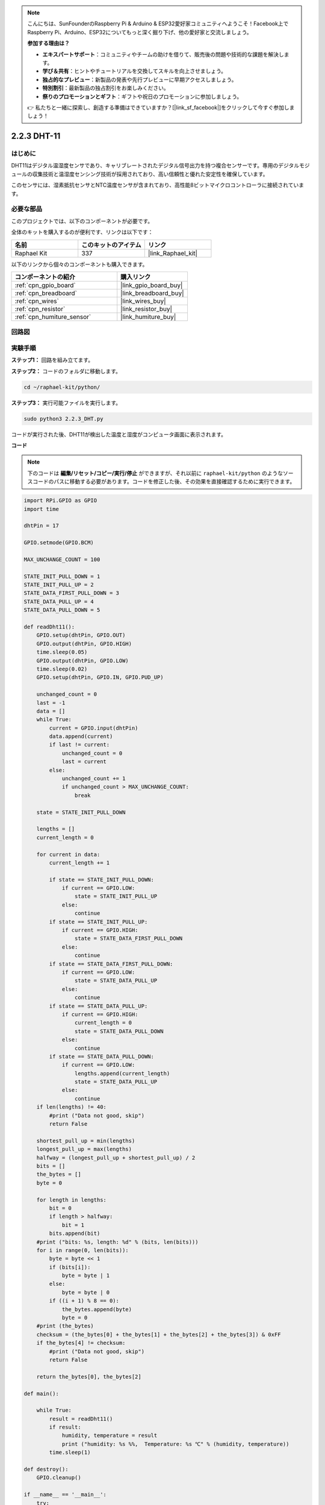 .. note::

    こんにちは、SunFounderのRaspberry Pi & Arduino & ESP32愛好家コミュニティへようこそ！Facebook上でRaspberry Pi、Arduino、ESP32についてもっと深く掘り下げ、他の愛好家と交流しましょう。

    **参加する理由は？**

    - **エキスパートサポート**：コミュニティやチームの助けを借りて、販売後の問題や技術的な課題を解決します。
    - **学び＆共有**：ヒントやチュートリアルを交換してスキルを向上させましょう。
    - **独占的なプレビュー**：新製品の発表や先行プレビューに早期アクセスしましょう。
    - **特別割引**：最新製品の独占割引をお楽しみください。
    - **祭りのプロモーションとギフト**：ギフトや祝日のプロモーションに参加しましょう。

    👉 私たちと一緒に探索し、創造する準備はできていますか？[|link_sf_facebook|]をクリックして今すぐ参加しましょう！

.. _2.2.3_py:

2.2.3 DHT-11
===============

はじめに
--------------

DHT11はデジタル温湿度センサであり、キャリブレートされたデジタル信号出力を持つ複合センサーです。専用のデジタルモジュールの収集技術と温湿度センシング技術が採用されており、高い信頼性と優れた安定性を確保しています。

このセンサには、湿素抵抗センサとNTC温度センサが含まれており、高性能8ビットマイクロコントローラに接続されています。

必要な部品
------------------------------

このプロジェクトでは、以下のコンポーネントが必要です。

.. image:: ../img/list_2.2.3_dht-11.png

全体のキットを購入するのが便利です、リンクは以下です：

.. list-table::
    :widths: 20 20 20
    :header-rows: 1

    *   - 名前
        - このキットのアイテム
        - リンク
    *   - Raphael Kit
        - 337
        - |link_Raphael_kit|

以下のリンクから個々のコンポーネントも購入できます。

.. list-table::
    :widths: 30 20
    :header-rows: 1

    *   - コンポーネントの紹介
        - 購入リンク

    *   - :ref:`cpn_gpio_board`
        - |link_gpio_board_buy|
    *   - :ref:`cpn_breadboard`
        - |link_breadboard_buy|
    *   - :ref:`cpn_wires`
        - |link_wires_buy|
    *   - :ref:`cpn_resistor`
        - |link_resistor_buy|
    *   - :ref:`cpn_humiture_sensor`
        - |link_humiture_buy|

回路図
-----------------

.. image:: ../img/image326.png

実験手順
-----------------------

**ステップ1：** 回路を組み立てます。

.. image:: ../img/image207.png

**ステップ2：** コードのフォルダに移動します。

.. raw:: html

   <run></run>

.. code-block::

    cd ~/raphael-kit/python/

**ステップ3：** 実行可能ファイルを実行します。

.. raw:: html

   <run></run>

.. code-block::

    sudo python3 2.2.3_DHT.py

コードが実行された後、DHT11が検出した温度と湿度がコンピュータ画面に表示されます。

**コード**

.. note::

    下のコードは **編集/リセット/コピー/実行/停止** ができますが、それ以前に ``raphael-kit/python`` のようなソースコードのパスに移動する必要があります。コードを修正した後、その効果を直接確認するために実行できます。

.. raw:: html

    <run></run>

.. code-block:: python

    import RPi.GPIO as GPIO
    import time

    dhtPin = 17

    GPIO.setmode(GPIO.BCM)

    MAX_UNCHANGE_COUNT = 100

    STATE_INIT_PULL_DOWN = 1
    STATE_INIT_PULL_UP = 2
    STATE_DATA_FIRST_PULL_DOWN = 3
    STATE_DATA_PULL_UP = 4
    STATE_DATA_PULL_DOWN = 5

    def readDht11():
        GPIO.setup(dhtPin, GPIO.OUT)
        GPIO.output(dhtPin, GPIO.HIGH)
        time.sleep(0.05)
        GPIO.output(dhtPin, GPIO.LOW)
        time.sleep(0.02)
        GPIO.setup(dhtPin, GPIO.IN, GPIO.PUD_UP)

        unchanged_count = 0
        last = -1
        data = []
        while True:
            current = GPIO.input(dhtPin)
            data.append(current)
            if last != current:
                unchanged_count = 0
                last = current
            else:
                unchanged_count += 1
                if unchanged_count > MAX_UNCHANGE_COUNT:
                    break

        state = STATE_INIT_PULL_DOWN

        lengths = []
        current_length = 0

        for current in data:
            current_length += 1

            if state == STATE_INIT_PULL_DOWN:
                if current == GPIO.LOW:
                    state = STATE_INIT_PULL_UP
                else:
                    continue
            if state == STATE_INIT_PULL_UP:
                if current == GPIO.HIGH:
                    state = STATE_DATA_FIRST_PULL_DOWN
                else:
                    continue
            if state == STATE_DATA_FIRST_PULL_DOWN:
                if current == GPIO.LOW:
                    state = STATE_DATA_PULL_UP
                else:
                    continue
            if state == STATE_DATA_PULL_UP:
                if current == GPIO.HIGH:
                    current_length = 0
                    state = STATE_DATA_PULL_DOWN
                else:
                    continue
            if state == STATE_DATA_PULL_DOWN:
                if current == GPIO.LOW:
                    lengths.append(current_length)
                    state = STATE_DATA_PULL_UP
                else:
                    continue
        if len(lengths) != 40:
            #print ("Data not good, skip")
            return False

        shortest_pull_up = min(lengths)
        longest_pull_up = max(lengths)
        halfway = (longest_pull_up + shortest_pull_up) / 2
        bits = []
        the_bytes = []
        byte = 0

        for length in lengths:
            bit = 0
            if length > halfway:
                bit = 1
            bits.append(bit)
        #print ("bits: %s, length: %d" % (bits, len(bits)))
        for i in range(0, len(bits)):
            byte = byte << 1
            if (bits[i]):
                byte = byte | 1
            else:
                byte = byte | 0
            if ((i + 1) % 8 == 0):
                the_bytes.append(byte)
                byte = 0
        #print (the_bytes)
        checksum = (the_bytes[0] + the_bytes[1] + the_bytes[2] + the_bytes[3]) & 0xFF
        if the_bytes[4] != checksum:
            #print ("Data not good, skip")
            return False

        return the_bytes[0], the_bytes[2]

    def main():

        while True:
            result = readDht11()
            if result:
                humidity, temperature = result
                print ("humidity: %s %%,  Temperature: %s ℃" % (humidity, temperature))
            time.sleep(1)

    def destroy():
        GPIO.cleanup()

    if __name__ == '__main__':
        try:
            main()
        except KeyboardInterrupt:
            destroy() 

**コード説明**

.. code-block:: python

    def readDht11():
        GPIO.setup(dhtPin, GPIO.OUT)
        GPIO.output(dhtPin, GPIO.HIGH)
        time.sleep(0.05)
        GPIO.output(dhtPin, GPIO.LOW)
        time.sleep(0.02)
        GPIO.setup(dhtPin, GPIO.IN, GPIO.PUD_UP)
        unchanged_count = 0
        last = -1
        data = []
        #...

この関数は、DHT11の機能を実装するために使用されます。検出したデータはthe_bytes[]配列に格納されます。DHT11は一度に40ビットのデータを送信します。最初の16ビットは湿度に関連し、中央の16ビットは温度に関連し、最後の8ビットは検証に使用されます。データ形式は次の通りです：

**8ビット湿度整数データ** +\ **8ビット湿度小数データ**
+\ **8ビット温度整数データ** + **8ビット温度小数データ**
+ **8ビットチェックビット**。

チェックビットを介して有効性が確認された場合、この関数は2つの結果を返します：1. エラー; 2. 湿度と温度。

.. code-block:: python

    checksum = (the_bytes[0] + the_bytes[1] + the_bytes[2] + the_bytes[3]) & 0xFF
    if the_bytes[4] != checksum:
        #print ("Data not good, skip")
        return False

    return the_bytes[0], the_bytes[2]

例えば、受信したデータが00101011（湿度整数の8ビット値）、00000000（湿度小数の8ビット値）、00111100（温度整数の8ビット値）、00000000（温度小数の8ビット値）、01100111（チェックビット）の場合、

**計算：**

00101011+00000000+00111100+00000000=01100111。

最終結果がチェックビットデータと等しい場合、データ送信は異常です：Falseを返します。

最終結果がチェックビットデータと等しい場合、受信データは正確であり、the_bytes[0]とthe_bytes[2]を返して、「湿度=43%、温度=60C」と出力します。

現象の画像
------------------

.. image:: ../img/image209.jpeg
